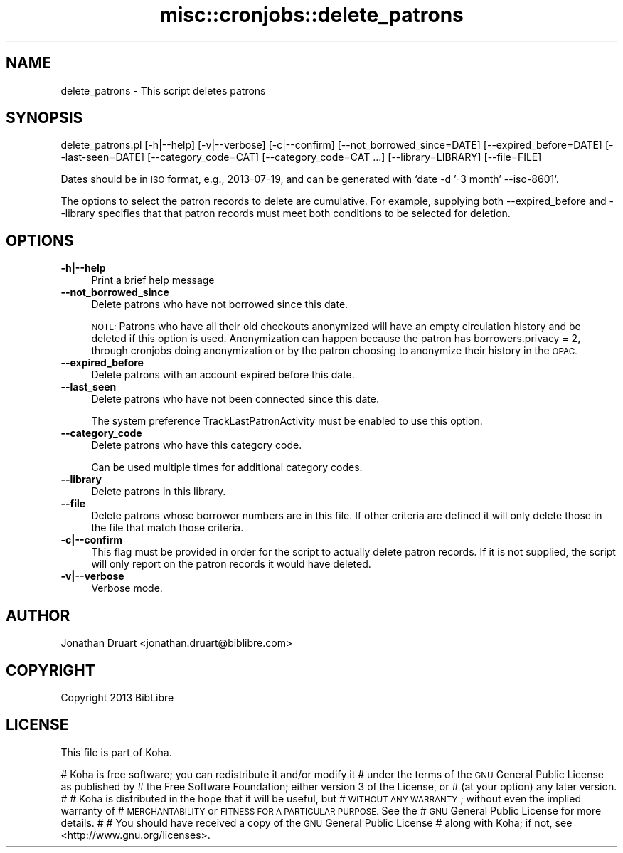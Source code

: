 .\" Automatically generated by Pod::Man 4.10 (Pod::Simple 3.35)
.\"
.\" Standard preamble:
.\" ========================================================================
.de Sp \" Vertical space (when we can't use .PP)
.if t .sp .5v
.if n .sp
..
.de Vb \" Begin verbatim text
.ft CW
.nf
.ne \\$1
..
.de Ve \" End verbatim text
.ft R
.fi
..
.\" Set up some character translations and predefined strings.  \*(-- will
.\" give an unbreakable dash, \*(PI will give pi, \*(L" will give a left
.\" double quote, and \*(R" will give a right double quote.  \*(C+ will
.\" give a nicer C++.  Capital omega is used to do unbreakable dashes and
.\" therefore won't be available.  \*(C` and \*(C' expand to `' in nroff,
.\" nothing in troff, for use with C<>.
.tr \(*W-
.ds C+ C\v'-.1v'\h'-1p'\s-2+\h'-1p'+\s0\v'.1v'\h'-1p'
.ie n \{\
.    ds -- \(*W-
.    ds PI pi
.    if (\n(.H=4u)&(1m=24u) .ds -- \(*W\h'-12u'\(*W\h'-12u'-\" diablo 10 pitch
.    if (\n(.H=4u)&(1m=20u) .ds -- \(*W\h'-12u'\(*W\h'-8u'-\"  diablo 12 pitch
.    ds L" ""
.    ds R" ""
.    ds C` ""
.    ds C' ""
'br\}
.el\{\
.    ds -- \|\(em\|
.    ds PI \(*p
.    ds L" ``
.    ds R" ''
.    ds C`
.    ds C'
'br\}
.\"
.\" Escape single quotes in literal strings from groff's Unicode transform.
.ie \n(.g .ds Aq \(aq
.el       .ds Aq '
.\"
.\" If the F register is >0, we'll generate index entries on stderr for
.\" titles (.TH), headers (.SH), subsections (.SS), items (.Ip), and index
.\" entries marked with X<> in POD.  Of course, you'll have to process the
.\" output yourself in some meaningful fashion.
.\"
.\" Avoid warning from groff about undefined register 'F'.
.de IX
..
.nr rF 0
.if \n(.g .if rF .nr rF 1
.if (\n(rF:(\n(.g==0)) \{\
.    if \nF \{\
.        de IX
.        tm Index:\\$1\t\\n%\t"\\$2"
..
.        if !\nF==2 \{\
.            nr % 0
.            nr F 2
.        \}
.    \}
.\}
.rr rF
.\" ========================================================================
.\"
.IX Title "misc::cronjobs::delete_patrons 3pm"
.TH misc::cronjobs::delete_patrons 3pm "2023-11-09" "perl v5.28.1" "User Contributed Perl Documentation"
.\" For nroff, turn off justification.  Always turn off hyphenation; it makes
.\" way too many mistakes in technical documents.
.if n .ad l
.nh
.SH "NAME"
delete_patrons \- This script deletes patrons
.SH "SYNOPSIS"
.IX Header "SYNOPSIS"
delete_patrons.pl [\-h|\-\-help] [\-v|\-\-verbose] [\-c|\-\-confirm] [\-\-not_borrowed_since=DATE] [\-\-expired_before=DATE] [\-\-last\-seen=DATE] [\-\-category_code=CAT] [\-\-category_code=CAT ...] [\-\-library=LIBRARY] [\-\-file=FILE]
.PP
Dates should be in \s-1ISO\s0 format, e.g., 2013\-07\-19, and can be generated
with `date \-d '\-3 month' \-\-iso\-8601`.
.PP
The options to select the patron records to delete are cumulative.  For
example, supplying both \-\-expired_before and \-\-library specifies that
that patron records must meet both conditions to be selected for deletion.
.SH "OPTIONS"
.IX Header "OPTIONS"
.IP "\fB\-h|\-\-help\fR" 4
.IX Item "-h|--help"
Print a brief help message
.IP "\fB\-\-not_borrowed_since\fR" 4
.IX Item "--not_borrowed_since"
Delete patrons who have not borrowed since this date.
.Sp
\&\s-1NOTE:\s0 Patrons who have all their old checkouts anonymized will
have an empty circulation history and be deleted if this option is
used. Anonymization can happen because the patron has
borrowers.privacy = 2, through cronjobs doing anonymization
or by the patron choosing to anonymize their history in the
\&\s-1OPAC.\s0
.IP "\fB\-\-expired_before\fR" 4
.IX Item "--expired_before"
Delete patrons with an account expired before this date.
.IP "\fB\-\-last_seen\fR" 4
.IX Item "--last_seen"
Delete patrons who have not been connected since this date.
.Sp
The system preference TrackLastPatronActivity must be enabled to use this option.
.IP "\fB\-\-category_code\fR" 4
.IX Item "--category_code"
Delete patrons who have this category code.
.Sp
Can be used multiple times for additional category codes.
.IP "\fB\-\-library\fR" 4
.IX Item "--library"
Delete patrons in this library.
.IP "\fB\-\-file\fR" 4
.IX Item "--file"
Delete patrons whose borrower numbers are in this file.  If other criteria are defined
it will only delete those in the file that match those criteria.
.IP "\fB\-c|\-\-confirm\fR" 4
.IX Item "-c|--confirm"
This flag must be provided in order for the script to actually
delete patron records.  If it is not supplied, the script will
only report on the patron records it would have deleted.
.IP "\fB\-v|\-\-verbose\fR" 4
.IX Item "-v|--verbose"
Verbose mode.
.SH "AUTHOR"
.IX Header "AUTHOR"
Jonathan Druart <jonathan.druart@biblibre.com>
.SH "COPYRIGHT"
.IX Header "COPYRIGHT"
Copyright 2013 BibLibre
.SH "LICENSE"
.IX Header "LICENSE"
This file is part of Koha.
.PP
# Koha is free software; you can redistribute it and/or modify it
# under the terms of the \s-1GNU\s0 General Public License as published by
# the Free Software Foundation; either version 3 of the License, or
# (at your option) any later version.
#
# Koha is distributed in the hope that it will be useful, but
# \s-1WITHOUT ANY WARRANTY\s0; without even the implied warranty of
# \s-1MERCHANTABILITY\s0 or \s-1FITNESS FOR A PARTICULAR PURPOSE.\s0 See the
# \s-1GNU\s0 General Public License for more details.
#
# You should have received a copy of the \s-1GNU\s0 General Public License
# along with Koha; if not, see <http://www.gnu.org/licenses>.
